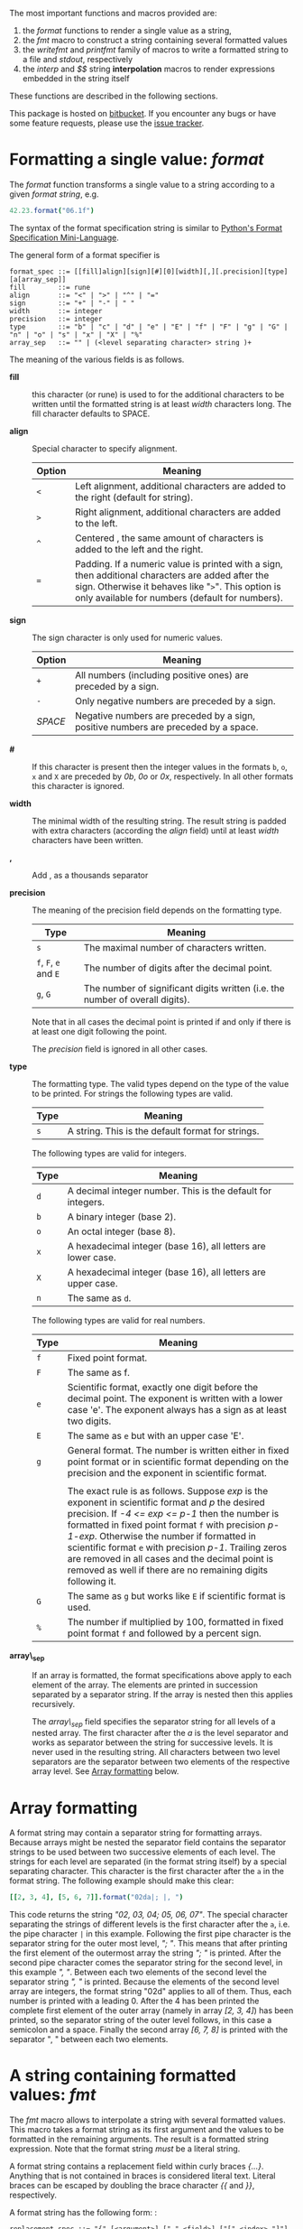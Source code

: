 The most important functions and macros provided are:

1. the /format/ functions to render a single value as a string,
2. the /fmt/ macro to construct a string containing several formatted
   values
3. the /writefmt/ and /printfmt/ family of macros to write a formatted
   string to a file and /stdout/, respectively
4. the /interp/ and /$$/ string *interpolation* macros to render
   expressions embedded in the string itself

These functions are described in the following sections.

This package is hosted on
[[https://bitbucket.org/lyro/strfmt][bitbucket]]. If you encounter any
bugs or have some feature requests, please use the
[[https://bitbucket.org/lyro/strfmt/issues?status=new&status=open][issue
tracker]].

* Formatting a single value: /format/
  :PROPERTIES:
  :CUSTOM_ID: formatting-a-single-value-format
  :END:

The /format/ function transforms a single value to a string according to
a given /format string/, e.g.

#+begin_src nim
    42.23.format("06.1f")
#+end_src

The syntax of the format specification string is similar to
[[https://docs.python.org/3.4/library/string.html#formatspec][Python's
Format Specification Mini-Language]].

The general form of a format specifier is

#+BEGIN_EXAMPLE
    format_spec ::= [[fill]align][sign][#][0][width][,][.precision][type][a[array_sep]]
    fill        ::= rune
    align       ::= "<" | ">" | "^" | "="
    sign        ::= "+" | "-" | " "
    width       ::= integer
    precision   ::= integer
    type        ::= "b" | "c" | "d" | "e" | "E" | "f" | "F" | "g" | "G" | "n" | "o" | "s" | "x" | "X" | "%"
    array_sep   ::= "" | (<level separating character> string )+
#+END_EXAMPLE

The meaning of the various fields is as follows.

- *fill* :: this character (or rune) is used to for the additional
  characters to be written until the formatted string is at least
  /width/ characters long. The fill character defaults to SPACE.

- *align* :: Special character to specify alignment.

  | Option | Meaning                                                                                                                                                                                                    |
  |--------+------------------------------------------------------------------------------------------------------------------------------------------------------------------------------------------------------------|
  | =<=    | Left alignment, additional characters are added to the right (default for string).                                                                                                                         |
  | =>=     | Right alignment, additional characters are added to the left.                                                                                                                                              |
  | =^=     | Centered , the same amount of characters is added to the left and the right.                                                                                                                               |
  | ===      | Padding. If a numeric value is printed with a sign, then additional characters are added after the sign. Otherwise it behaves like "=>=". This option is only available for numbers (default for numbers). |

- *sign* :: The sign character is only used for numeric values.

  | Option    | Meaning                                                                              |
  |-----------+--------------------------------------------------------------------------------------|
  | =+=       | All numbers (including positive ones) are preceded by a sign.                        |
  | =-=       | Only negative numbers are preceded by a sign.                                        |
  | /SPACE/   | Negative numbers are preceded by a sign, positive numbers are preceded by a space.   |

- *#* :: If this character is present then the integer values in the
  formats =b=, =o=, =x= and =X= are preceded by /0b/, /0o/ or /0x/,
  respectively. In all other formats this character is ignored.

- *width* :: The minimal width of the resulting string. The result
  string is padded with extra characters (according the /align/ field)
  until at least /width/ characters have been written.

- *,* :: Add , as a thousands separator

- *precision* :: The meaning of the precision field depends on the
  formatting type.

  | Type                  | Meaning                                                                       |
  |-----------------------+-------------------------------------------------------------------------------|
  | =s=                   | The maximal number of characters written.                                     |
  | =f=, =F=, =e= and =E= | The number of digits after the decimal point.                                 |
  | =g=, =G=              | The number of significant digits written (i.e. the number of overall digits). |

  Note that in all cases the decimal point is printed if and only if
  there is at least one digit following the point.

  The /precision/ field is ignored in all other cases.

- *type* :: The formatting type. The valid types depend on the type of
  the value to be printed. For strings the following types are valid.

  | Type   | Meaning                                             |
  |--------+-----------------------------------------------------|
  | =s=    | A string. This is the default format for strings.   |

  The following types are valid for integers.

  | Type   | Meaning                                                        |
  |--------+----------------------------------------------------------------|
  | =d=    | A decimal integer number. This is the default for integers.    |
  | =b=    | A binary integer (base 2).                                     |
  | =o=    | An octal integer (base 8).                                     |
  | =x=    | A hexadecimal integer (base 16), all letters are lower case.   |
  | =X=    | A hexadecimal integer (base 16), all letters are upper case.   |
  | =n=    | The same as =d=.                                               |

  The following types are valid for real numbers.

  | Type | Meaning                                                                                                                                                                                                                                                                                                                                                                                                                                 |
  |------+-----------------------------------------------------------------------------------------------------------------------------------------------------------------------------------------------------------------------------------------------------------------------------------------------------------------------------------------------------------------------------------------------------------------------------------------|
  | =f=  | Fixed point format.                                                                                                                                                                                                                                                                                                                                                                                                                     |
  | =F=  | The same as f.                                                                                                                                                                                                                                                                                                                                                                                                                          |
  | =e=  | Scientific format, exactly one digit before the decimal point. The exponent is written with a lower case 'e'. The exponent always has a sign as at least two digits.                                                                                                                                                                                                                                                                    |
  | =E=  | The same as =e= but with an upper case 'E'.                                                                                                                                                                                                                                                                                                                                                                                             |
  | =g=  | General format. The number is written either in fixed point format or in scientific format depending on the precision and the exponent in scientific format.                                                                                                                                                                                                                                                                            |
  |      |                                                                                                                                                                                                                                                                                                                                                                                                                                         |
  |      | The exact rule is as follows. Suppose /exp/ is the exponent in scientific format and /p/ the desired precision. If /-4 <= exp <= p-1/ then the number is formatted in fixed point format =f= with precision /p-1-exp/. Otherwise the number if formatted in scientific format =e= with precision /p-1/. Trailing zeros are removed in all cases and the decimal point is removed as well if there are no remaining digits following it. |
  | =G=  | The same as =g= but works like =E= if scientific format is used.                                                                                                                                                                                                                                                                                                                                                                        |
  | =%=  | The number if multiplied by 100, formatted in fixed point format =f= and followed by a percent sign.                                                                                                                                                                                                                                                                                                                                    |

- *array\_sep* :: If an array is formatted, the format specifications
  above apply to each element of the array. The elements are printed in
  succession separated by a separator string. If the array is nested
  then this applies recursively.

  The /array\_sep/ field specifies the separator string for all levels
  of a nested array. The first character after the /a/ is the level
  separator and works as separator between the string for successive
  levels. It is never used in the resulting string. All characters
  between two level separators are the separator between two elements of
  the respective array level. See [[#array-formatting][Array
  formatting]] below.

* Array formatting
  :PROPERTIES:
  :CUSTOM_ID: array-formatting
  :END:

A format string may contain a separator string for formatting arrays.
Because arrays might be nested the separator field contains the
separator strings to be used between two successive elements of each
level. The strings for each level are separated (in the format string
itself) by a special separating character. This character is the first
character after the =a= in the format string. The following example
should make this clear:

#+begin_src nim
    [[2, 3, 4], [5, 6, 7]].format("02da|; |, ")
#+end_src

This code returns the string /"02, 03, 04; 05, 06, 07"/. The special
character separating the strings of different levels is the first
character after the =a=, i.e. the pipe character =|= in this example.
Following the first pipe character is the separator string for the outer
most level, /"; "/. This means that after printing the first element of
the outermost array the string /"; "/ is printed. After the second pipe
character comes the separator string for the second level, in this
example /", "/. Between each two elements of the second level the
separator string /", "/ is printed. Because the elements of the second
level array are integers, the format string "02d" applies to all of
them. Thus, each number is printed with a leading 0. After the 4 has
been printed the complete first element of the outer array (namely in
array /[2, 3, 4]/) has been printed, so the separator string of the
outer level follows, in this case a semicolon and a space. Finally the
second array /[6, 7, 8]/ is printed with the separator ", " between each
two elements.

* A string containing formatted values: /fmt/
  :PROPERTIES:
  :CUSTOM_ID: a-string-containing-formatted-values-fmt
  :END:

The /fmt/ macro allows to interpolate a string with several formatted
values. This macro takes a format string as its first argument and the
values to be formatted in the remaining arguments. The result is a
formatted string expression. Note that the format string /must/ be a
literal string.

A format string contains a replacement field within curly braces
/{...}/. Anything that is not contained in braces is considered literal
text. Literal braces can be escaped by doubling the brace character /{{/
and /}}/, respectively.

A format string has the following form: :

#+BEGIN_EXAMPLE
    replacement_spec ::= "{" [<argument>] ["." <field>] ["[" <index> "]"] [":" format_spec] "}"
#+END_EXAMPLE

The single fields have the following meaning.

- *argument* :: A number denoting the argument passed to /fmt/. The
  first argument (after the format string) has number 0. This number can
  be used to refer to a specific argument. The same argument can be
  referred by multiple replacement fields:

  #+begin_src nim
      "{0} {1} {0}".fmt(1, 0)
  #+end_src

  gives the string /"1 0 1"/.

  If no argument number is given, the replacement fields refer to the
  arguments passed to /fmt/ in order. Note that this is an
  always-or-never option: either /all/ replacement fields use explicit
  argument numbers or none.

- *field* :: If the argument is a structured type (e.g. a tuple), this
  specifies which field of the argument should be formatted, e.g.

  #+begin_src nim
      "{0.x} {0.y}".fmt((x: 1, y:"foo"))
  #+end_src

  gives /"1 foo"/.

- *index* :: If the argument is a sequence type the index refers to the
  elements of the sequence to be printed:

  #+begin_src nim
      "<{[1]}>".fmt([23, 42, 81])
  #+end_src

  gives /"<42>"/.

- *format\_spec* :: This is the format specification for the argument as
  described in [[#formatting-a-single-value-format][Formatting a single
  value: format]].

* Nested format strings
  :PROPERTIES:
  :CUSTOM_ID: nested-format-strings
  :END:

Format strings must be literal strings. Although this might be a
restriction (format strings cannot be constructed during runtime),
nested format strings give back a certain flexibility.

A nested format string is a format string in which the /format
specifier/ part of a replacement field contains further replacement
fields, e.g.

#+begin_src nim
    "{:{}{}{}x}".fmt(66, ".", "^", 6)
#+end_src

Results in the string /"..42.."/.

/fmt/ allows exactly one nested level. Note that the resulting code is
slightly more inefficient than without nesting (but only for those
arguments that actually use nested fields), because after construction
of the outer format specification, the format string must be parsed
again at runtime. Furthermore, the constructed format string requires an
additional temporary string.

The following example demonstrates how /fmt/ together with array
separators can be used to format a nested in array in a Matlab-like
style:

#+begin_src nim
    "A=[{:6ga|;\n   |, }]".fmt([[1.0,2.0,3.0], [4.0,5.0,6.0]])
#+end_src

results in

#+BEGIN_EXAMPLE
    A=[     1,      2,      3;
            4,      5,      6]
#+END_EXAMPLE

* How /fmt/ works
  :PROPERTIES:
  :CUSTOM_ID: how-fmt-works
  :END:

The /fmt/ macros transforms the format string and its arguments into a
sequence of commands that build the resulting string. The format
specifications are parsed and transformed into a /Format/ structure at
compile time so that no overhead remains at runtime. For instance, the
following expression

#+begin_src nim
    "This {} the number {:_^3} example".fmt("is", 1)
#+end_src

is roughly transformed to

#+begin_src nim
    (let arg0 = "is";
     let arg1 = 1;
     var ret = newString(0);
     addformat(ret, "This ");
     addformat(ret, arg0, DefaultFmt);
     addformat(ret, " the number ");
     addformat(ret, arg1, Format(...));
     addformat(ret, " example ");
     ret)
#+end_src

(Note that this is a statement-list-expression). The functions
/addformat/ are defined within /strfmt/ and add formatted output to the
string /ret/.

* String interpolation /interp/
  :PROPERTIES:
  :CUSTOM_ID: string-interpolation-interp
  :END:

--------------

*Warning:* This feature is highly experimental.

--------------

The /interp/ macro interpolates a string with embedded expressions. If
the string to be interpolated contains a /$/, then the following
characters are interpreted as expressions.

#+begin_src nim
    let x = 2
    let y = 1.0/3.0
    echo interp"Equation: $x + ${y:.2f} == ${x.float + y}"
#+end_src

The macro /interp/ supports the following interpolations expressions:

| String               | Meaning                                                                                                                                                                                            |
|----------------------+----------------------------------------------------------------------------------------------------------------------------------------------------------------------------------------------------|
| =$<ident>=            | The value of the variable denoted by =<ident>= is substituted into the string according to the default format for the respective type.                                                              |
| =${<expr>}=          | The expression =<expr>= is evaluated and its result is substituted into the string according to the default format of its type.                                                                     |
| =${<expr>:<format>}= | The expression =<expr>= is evaluated and its result is substituted into the string according to the format string =<format>=. The format string has the same structure as for the /format/ function. |
| =$$=                 | A literal =$=                                                                                                                                                                                      |

* How /interp/ works
  :PROPERTIES:
  :CUSTOM_ID: how-interp-works
  :END:

The macro /interp/ is quite simple. A string with embedded expressions
is simply transformed to an equivalent expression using the /fmt/ macro:

#+begin_src nim
    echo interp"Equation: $x + ${y:.2f} == ${x.float + y}"
#+end_src

is transformed to

#+begin_src nim
    echo fmt("Equation: {} + {:.2f} == {}", x, y, x.float + y)
#+end_src

* Writing formatted output to a file: /writefmt/
  :PROPERTIES:
  :CUSTOM_ID: writing-formatted-output-to-a-file-writefmt
  :END:

The /writefmt/ family of macros are convenience helpers to write
formatted output to a file. A call

#+begin_example
    writefmt(f, fmtstr, arg1, arg2, ...)
#+end_example

is equivalent to

#+begin_example
    write(f, fmtstr.fmt(arg1, arg2, ...))
#+end_example

However, the former avoids the creation of temporary intermediate
strings (the variable /ret/ in the example above) but writes directly to
the output file. The /printfmt/ family of functions does the same but
writes to /stdout/.

* Adding new formatting functions
  :PROPERTIES:
  :CUSTOM_ID: adding-new-formatting-functions
  :END:

In order to add a new formatting function for a type /T/ one has to
define a new function

#+begin_src nim
    proc writeformat(o: var Writer; x: T; fmt: Format)
#+end_src

The following example defines a formatting function for a simple
2D-point data type. The format specification is used for formatting the
two coordinate values.

#+begin_src nim
    type Point = tuple[x, y: float]

    proc writeformat*(o: var Writer; p: Point; fmt: Format) =
      write(o, '(')
      writeformat(o, p.x, fmt)
      write(o, ',')
      write(o, ' ')
      writeformat(o, p.y, fmt)
      write(o, ')')
#+end_src
